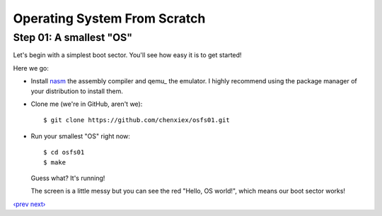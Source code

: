 Operating System From Scratch
-----------------------------

Step 01: A smallest "OS"
````````````````````````

Let's begin with a simplest boot sector. You'll see how easy it is to get started!

Here we go:

+ Install nasm_ the assembly compiler and qemu_ the emulator. I highly recommend using the package manager of your distribution to install them.

+ Clone me (we're in GitHub, aren't we)::

      $ git clone https://github.com/chenxiex/osfs01.git

+ Run your smallest "OS" right now::

      $ cd osfs01
      $ make

  Guess what? It's running!

  .. image:: http://osfromscratch.org/snapshots/original/%E5%9B%BE01.01%20%E6%9C%80%E5%B0%8F%E7%9A%84%E2%80%9C%E6%93%8D%E4%BD%9C%E7%B3%BB%E7%BB%9F%E2%80%9D.png

  The screen is a little messy but you can see the red "Hello, OS world!", which means our boot sector works!

`‹prev`_   `next›`_

.. _nasm: http://nasm.us/
.. _bochs: https://www.qemu.org/
.. _`‹prev`: https://github.com/chenxiex/osfs00
.. _`next›`: https://github.com/chenxiex/osfs02
